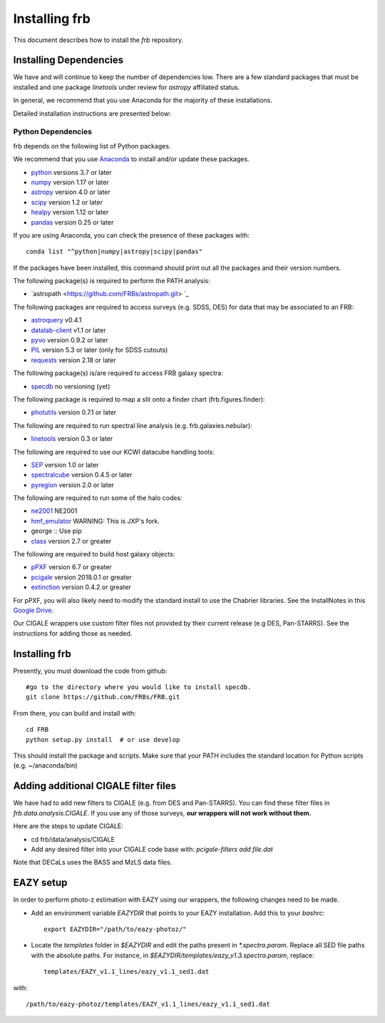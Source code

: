 **************
Installing frb
**************

This document describes how to install the `frb`
repository.

Installing Dependencies
=======================
We have and will continue to keep the number of dependencies low.
There are a few standard packages that must be installed
and one package `linetools` under review for
`astropy` affiliated status.

In general, we recommend that you use Anaconda for the majority of
these installations.

Detailed installation instructions are presented below:

Python Dependencies
-------------------

frb depends on the following list of Python packages.

We recommend that you use `Anaconda <https://www.continuum.io/downloads/>`_
to install and/or update these packages.

* `python <http://www.python.org/>`_ versions 3.7 or later
* `numpy <http://www.numpy.org/>`_ version 1.17 or later
* `astropy <http://www.astropy.org/>`_ version 4.0 or later
* `scipy <http://www.scipy.org/>`_ version 1.2 or later
* `healpy <https://healpy.readthedocs.io/en/latest/index.html>`_ version 1.12 or later
* `pandas <https://pandas.pydata.org/>`_ version 0.25 or later

If you are using Anaconda, you can check the presence of these packages with::

	conda list "^python|numpy|astropy|scipy|pandas"

If the packages have been installed, this command should print
out all the packages and their version numbers.

The following package(s) is required to perform the PATH analysis:

* `astropath <https://github.com/FRBs/astropath.git> `_

The following packages are required to access surveys (e.g. SDSS, DES)
for data that may be associated to an FRB:

* `astroquery <https://astroquery.readthedocs.io/en/latest/>`_ v0.4.1
* `datalab-client <https://github.com/noaodatalab/datalab/>`_ v1.1 or later
* `pyvo <https://pyvo.readthedocs.io/en/latest/>`_  version 0.9.2 or later
* `PIL <https://pillow.readthedocs.io/en/5.3.x/>`_  version 5.3 or later (only for SDSS cutouts)
* `requests <https://pillow.readthedocs.io/en/5.3.x/>`_  version 2.18 or later

The following package(s) is/are required to access FRB galaxy spectra:

* `specdb <https://github.com/specdb/specdb.git>`_  no versioning (yet)

The following package is required to map a slit onto a finder chart (frb.figures.finder):

* `photutils <https://photutils.readthedocs.io/en/stable/>`_  version 0.7.1 or later

The following are required to run spectral line analysis (e.g. frb.galaxies.nebular):

* `linetools <https://github.com/linetools/linetools>`_  version 0.3 or later

The following are required to use our KCWI datacube handling tools:

* `SEP <https://github.com/kbarbary/sep>`_ version 1.0 or later
* `spectralcube <https://github.com/radio-astro-tools/spectral-cube>`_ version 0.4.5 or later
* `pyregion <https://github.com/astropy/pyregion>`_ version 2.0 or later

The following are required to run some of the halo codes:

* `ne2001 <https://github.com/FRBs/ne2001.git>`_  NE2001
* `hmf_emulator <https://github.com/profxj/hmf_emulator.git>`_  WARNING: This is JXP's fork.
* george :: Use pip
* `class <https://github.com/lesgourg/class_public>`_ version 2.7 or greater

The following are required to build host galaxy objects:

* `pPXF <https://pypi.org/project/ppxf/>`_ version 6.7 or greater
* `pcigale <https://cigale.lam.fr/>`_ version 2018.0.1 or greater
* `extinction <https://extinction.readthedocs.io/en/latest/>`_ version 0.4.2 or greater

For pPXF, you will also likely need to modify the standard install
to use the Chabrier libraries.  See the InstallNotes in this
`Google Drive <https://drive.google.com/drive/folders/1_nu8IiBm0-dnkpoKBcoXyQuqbsrYHNXh?usp=sharing>`_.

Our CIGALE wrappers use custom filter files not
provided by their current release (e.g DES, Pan-STARRS).
See the instructions for adding those as needed.

Installing frb
==============

Presently, you must download the code from github::

	#go to the directory where you would like to install specdb.
	git clone https://github.com/FRBs/FRB.git

From there, you can build and install with::

	cd FRB
	python setup.py install  # or use develop


This should install the package and scripts.
Make sure that your PATH includes the standard
location for Python scripts (e.g. ~/anaconda/bin)

Adding additional CIGALE filter files
=====================================

We have had to add new filters to CIGALE (e.g. from
DES and Pan-STARRS).
You can find these filter files in
`frb.data.analysis.CIGALE`.
If you use any of those surveys,
**our wrappers will not work without them.**

Here are the steps to update CIGALE:

* cd frb/data/analysis/CIGALE
* Add any desired filter into your CIGALE code base with:  `pcigale-filters add file.dat`

Note that DECaLs uses the BASS and MzLS data files.

EAZY setup
==========

In order to perform photo-z estimation
with EAZY using our wrappers, the following
changes need to be made.

* Add an environment variable `EAZYDIR` that points to your EAZY installation. Add this to your `bashrc`::

	export EAZYDIR="/path/to/eazy-photoz/"

* Locate the `templates` folder in `$EAZYDIR` and edit the paths present in `*.spectra.param`. Replace all SED file paths with the absolute paths. For instance, in `$EAZYDIR/templates/eazy_v1.3.spectra.param`, replace::

	templates/EAZY_v1.1_lines/eazy_v1.1_sed1.dat

with::

	/path/to/eazy-photoz/templates/EAZY_v1.1_lines/eazy_v1.1_sed1.dat


.. _download-public:


